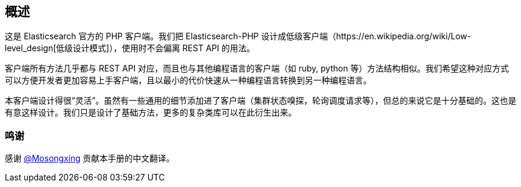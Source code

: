 [[_overview]]
== 概述

这是 Elasticsearch 官方的 PHP 客户端。我们把 Elasticsearch-PHP 设计成低级客户端（https://en.wikipedia.org/wiki/Low-level_design[低级设计模式]），使用时不会偏离 REST API 的用法。

客户端所有方法几乎都与 REST API 对应，而且也与其他编程语言的客户端（如 ruby, python 等）方法结构相似。我们希望这种对应方式可以方便开发者更加容易上手客户端，且以最小的代价快速从一种编程语言转换到另一种编程语言。

本客户端设计得很“灵活”。虽然有一些通用的细节添加进了客户端（集群状态嗅探，轮询调度请求等），但总的来说它是十分基础的。这也是有意这样设计。我们只是设计了基础方法，更多的复杂类库可以在此衍生出来。

=== 鸣谢

感谢 https://github.com/mosongxing[@Mosongxing] 贡献本手册的中文翻译。

